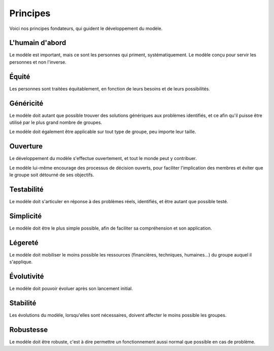 Principes
=========

Voici nos principes fondateurs, qui guident le développement du modèle.


L'humain d'abord
----------------

Le modèle est important, mais ce sont les personnes qui priment, systématiquement. Le modèle conçu pour servir les personnes et non l'inverse.

Équité
-------

Les personnes sont traitées équitablement, en fonction de leurs besoins et de leurs possibilités.

Généricité
----------

Le modèle doit autant que possible trouver des solutions génériques aux problèmes identifiés, et ce afin qu'il puisse être utilisé par le plus grand nombre de groupes.

Le modèle doit également être applicable sur tout type de groupe, peu importe leur taille.

Ouverture
----------

Le développement du modèle s'effectue ouvertement, et tout le monde peut y contribuer.

Le modèle lui-même encourage des processus de décision ouverts, pour faciliter l'implication des membres et éviter que le groupe soit détourné de ses objectifs.

Testabilité
-----------

Le modèle doit s'articuler en réponse à des problèmes réels, identifiés, et être autant que possible testé.

Simplicité
-----------

Le modèle doit être le plus simple possible, afin de faciliter sa compréhension et son application.

Légereté
--------

Le modèle doit mobiliser le moins possible les ressources (financières, techniques, humaines...) du groupe auquel il s'applique.

Évolutivité
-----------

Le modèle doit pouvoir évoluer après son lancement initial.

Stabilité
---------

Les évolutions du modèle, lorsqu'elles sont nécessaires, doivent affecter le moins possible les groupes.

Robustesse
----------

Le modèle doit être robuste, c'est à dire permettre un fonctionnement aussi normal que possible en cas de problème.
